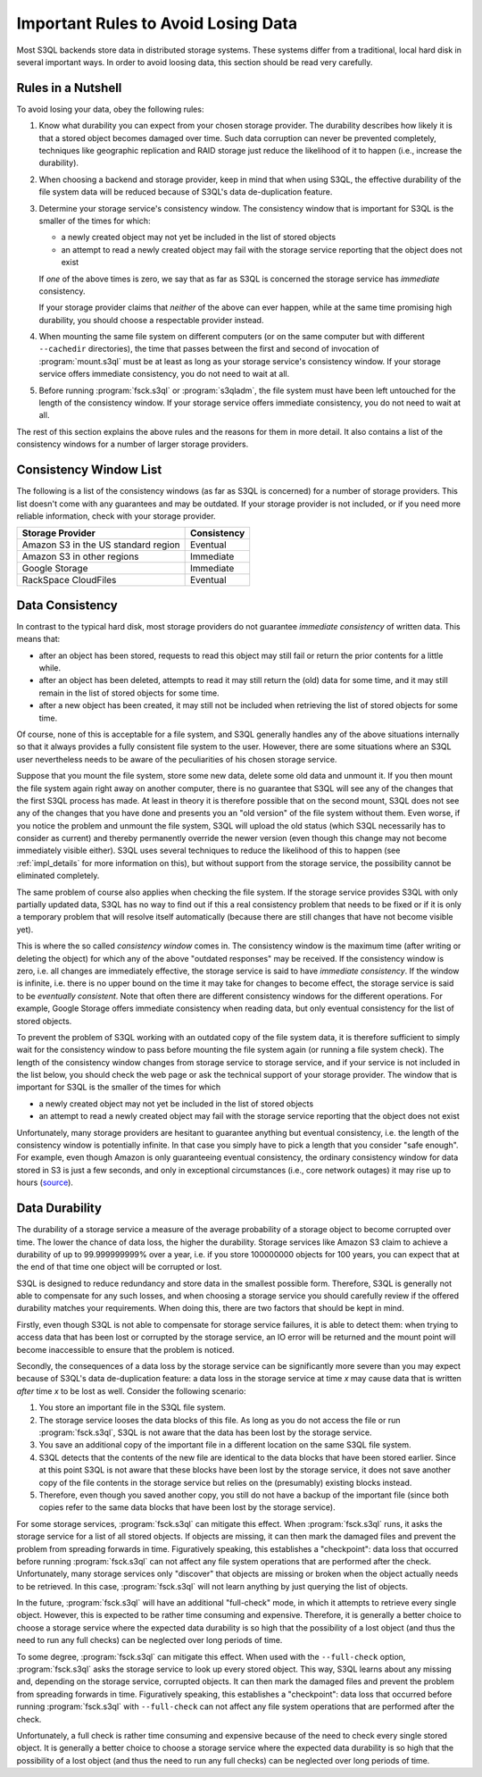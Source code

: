 .. -*- mode: rst -*-

.. _durability:

=======================================
 Important Rules to Avoid Losing Data
=======================================

Most S3QL backends store data in distributed storage systems. These
systems differ from a traditional, local hard disk in several
important ways. In order to avoid loosing data, this section should be
read very carefully.

Rules in a Nutshell
===================

To avoid losing your data, obey the following rules:

#. Know what durability you can expect from your chosen storage
   provider. The durability describes how likely it is that a stored
   object becomes damaged over time. Such data corruption can never be
   prevented completely, techniques like geographic replication and
   RAID storage just reduce the likelihood of it to happen (i.e.,
   increase the durability).

#. When choosing a backend and storage provider, keep in mind that
   when using S3QL, the effective durability of the file system data
   will be reduced because of S3QL's data de-duplication feature.

#. Determine your storage service's consistency window. The
   consistency window that is important for S3QL is the smaller of the
   times for which:

   - a newly created object may not yet be included in the list of
     stored objects

   - an attempt to read a newly created object may fail with the
     storage service reporting that the object does not exist

   If *one* of the above times is zero, we say that as far as S3QL is
   concerned the storage service has *immediate* consistency.

   If your storage provider claims that *neither* of the above can
   ever happen, while at the same time promising high durability, you
   should choose a respectable provider instead.

#. When mounting the same file system on different computers (or on
   the same computer but with different ``--cachedir`` directories),
   the time that passes between the first and second of invocation of
   :program:`mount.s3ql` must be at least as long as your storage
   service's consistency window. If your storage service offers
   immediate consistency, you do not need to wait at all.

#. Before running :program:`fsck.s3ql` or :program:`s3qladm`, the file system
   must have been left untouched for the length of the consistency
   window. If your storage service offers immediate consistency, you
   do not need to wait at all.

The rest of this section explains the above rules and the reasons for
them in more detail. It also contains a list of the consistency
windows for a number of larger storage providers.


Consistency Window List
=======================

The following is a list of the consistency windows (as far as S3QL is
concerned) for a number of storage providers. This list doesn't come
with any guarantees and may be outdated. If your storage provider is
not included, or if you need more reliable information, check with
your storage provider.

=======================================   ===================
Storage Provider                          Consistency
=======================================   ===================
Amazon S3 in the US standard region       Eventual
Amazon S3 in other regions                Immediate
Google Storage                            Immediate
RackSpace CloudFiles                      Eventual
=======================================   ===================


Data Consistency
================

In contrast to the typical hard disk, most storage providers do not
guarantee *immediate consistency* of written data. This means that:

* after an object has been stored, requests to read this object may
  still fail or return the prior contents for a little while.

* after an object has been deleted, attempts to read it may still
  return the (old) data for some time, and it may still remain in the
  list of stored objects for some time.

* after a new object has been created, it may still not be included
  when retrieving the list of stored objects for some time.

Of course, none of this is acceptable for a file system, and S3QL
generally handles any of the above situations internally so that it
always provides a fully consistent file system to the user. However,
there are some situations where an S3QL user nevertheless needs to be
aware of the peculiarities of his chosen storage service. 

Suppose that you mount the file system, store some new data, delete
some old data and unmount it. If you then mount the file system again
right away on another computer, there is no guarantee that S3QL will
see any of the changes that the first S3QL process has made. At least
in theory it is therefore possible that on the second mount, S3QL does
not see any of the changes that you have done and presents you an "old
version" of the file system without them. Even worse, if you notice
the problem and unmount the file system, S3QL will upload the old
status (which S3QL necessarily has to consider as current) and thereby
permanently override the newer version (even though this change may
not become immediately visible either). S3QL uses several techniques
to reduce the likelihood of this to happen (see :ref:`impl_details`
for more information on this), but without support from the storage
service, the possibility cannot be eliminated completely.

The same problem of course also applies when checking the file system.
If the storage service provides S3QL with only partially updated data,
S3QL has no way to find out if this a real consistency problem that
needs to be fixed or if it is only a temporary problem that will
resolve itself automatically (because there are still changes that
have not become visible yet).

This is where the so called *consistency window* comes in. The
consistency window is the maximum time (after writing or deleting the
object) for which any of the above "outdated responses" may be
received. If the consistency window is zero, i.e. all changes are
immediately effective, the storage service is said to have *immediate
consistency*. If the window is infinite, i.e. there is no upper bound
on the time it may take for changes to become effect, the storage
service is said to be *eventually consistent*. Note that often there
are different consistency windows for the different operations. For
example, Google Storage offers immediate consistency when reading
data, but only eventual consistency for the list of stored objects.

To prevent the problem of S3QL working with an outdated copy of the
file system data, it is therefore sufficient to simply wait for the
consistency window to pass before mounting the file system again (or
running a file system check). The length of the consistency window
changes from storage service to storage service, and if your service
is not included in the list below, you should check the web page or
ask the technical support of your storage provider. The window that is
important for S3QL is the smaller of the times for which

- a newly created object may not yet be included in the list of
  stored objects

- an attempt to read a newly created object may fail with the
  storage service reporting that the object does not exist


Unfortunately, many storage providers are hesitant to guarantee
anything but eventual consistency, i.e. the length of the consistency
window is potentially infinite. In that case you simply have to pick a
length that you consider "safe enough". For example, even though
Amazon is only guaranteeing eventual consistency, the ordinary
consistency window for data stored in S3 is just a few seconds, and
only in exceptional circumstances (i.e., core network outages) it may
rise up to hours (`source
<http://forums.aws.amazon.com/message.jspa?messageID=38471#38471>`_).


.. _backend_reliability:

Data Durability
===============

The durability of a storage service a measure of the average
probability of a storage object to become corrupted over time. The
lower the chance of data loss, the higher the durability. Storage
services like Amazon S3 claim to achieve a durability of up to
99.999999999% over a year, i.e. if you store 100000000 objects for 100
years, you can expect that at the end of that time one object will be
corrupted or lost.

S3QL is designed to reduce redundancy and store data in the smallest
possible form. Therefore, S3QL is generally not able to compensate for
any such losses, and when choosing a storage service you should
carefully review if the offered durability matches your requirements.
When doing this, there are two factors that should be kept in mind.

Firstly, even though S3QL is not able to compensate for storage
service failures, it is able to detect them: when trying to access
data that has been lost or corrupted by the storage service, an IO
error will be returned and the mount point will become inaccessible to
ensure that the problem is noticed.

Secondly, the consequences of a data loss by the storage service can
be significantly more severe than you may expect because of S3QL's
data de-duplication feature: a data loss in the storage service at
time *x* may cause data that is written *after* time *x* to be lost as
well. Consider the following scenario:

#. You store an important file in the S3QL file system.
#. The storage service looses the data blocks of this file. As long as you
   do not access the file or run :program:`fsck.s3ql`, S3QL is not
   aware that the data has been lost by the storage service.
#. You save an additional copy of the important file in a different
   location on the same S3QL file system.
#. S3QL detects that the contents of the new file are identical to the
   data blocks that have been stored earlier. Since at this point S3QL
   is not aware that these blocks have been lost by the storage service, it
   does not save another copy of the file contents in the storage service but
   relies on the (presumably) existing blocks instead.
#. Therefore, even though you saved another copy, you still do not
   have a backup of the important file (since both copies refer to the
   same data blocks that have been lost by the storage service).

For some storage services, :program:`fsck.s3ql` can mitigate this
effect. When :program:`fsck.s3ql` runs, it asks the storage service
for a list of all stored objects. If objects are missing, it can then
mark the damaged files and prevent the problem from spreading forwards
in time. Figuratively speaking, this establishes a "checkpoint": data
loss that occurred before running :program:`fsck.s3ql` can not affect
any file system operations that are performed after the check.
Unfortunately, many storage services only "discover" that objects are
missing or broken when the object actually needs to be retrieved. In
this case, :program:`fsck.s3ql` will not learn anything by just
querying the list of objects.

In the future, :program:`fsck.s3ql` will have an additional
"full-check" mode, in which it attempts to retrieve every single
object. However, this is expected to be rather time consuming and
expensive. Therefore, it is generally a better choice to choose a
storage service where the expected data durability is so high that the
possibility of a lost object (and thus the need to run any full
checks) can be neglected over long periods of time.

To some degree, :program:`fsck.s3ql` can mitigate this effect. When
used with the ``--full-check`` option, :program:`fsck.s3ql` asks the
storage service to look up every stored object. This way, S3QL learns
about any missing and, depending on the storage service, corrupted
objects. It can then mark the damaged files and prevent the problem
from spreading forwards in time. Figuratively speaking, this
establishes a "checkpoint": data loss that occurred before running
:program:`fsck.s3ql` with ``--full-check`` can not affect any file
system operations that are performed after the check.

Unfortunately, a full check is rather time consuming and expensive
because of the need to check every single stored object. It is
generally a better choice to choose a storage service where the
expected data durability is so high that the possibility of a lost
object (and thus the need to run any full checks) can be neglected
over long periods of time.
